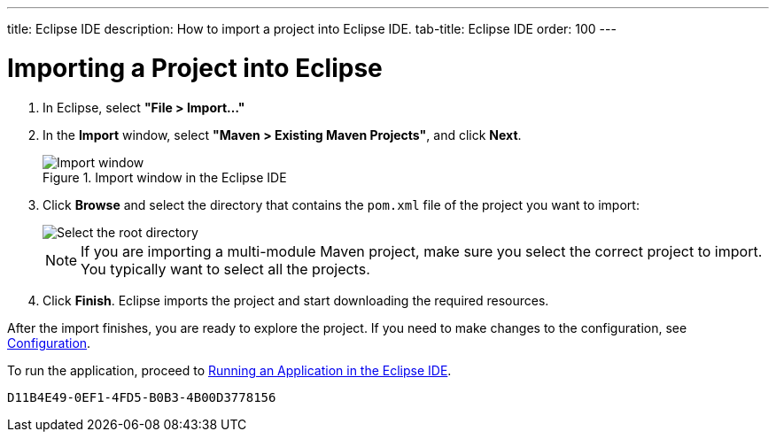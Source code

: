 ---
title: Eclipse IDE
description: How to import a project into Eclipse IDE.
tab-title: Eclipse IDE
order: 100
---

++++
<style>
[class^=PageHeader-module-descriptionContainer] {display: none;}
</style>
++++


= Importing a Project into Eclipse

. In Eclipse, select *"File > Import..."*
. In the *Import* window, select *"Maven > Existing Maven Projects"*, and click [guibutton]*Next*.
+
.Import window in the Eclipse IDE
image::images/eclipse/import-window.png[Import window]

. Click [guibutton]*Browse* and select the directory that contains the [filename]`pom.xml` file of the project you want to import:
+
[.subtle]
image::images/eclipse/select-root-directory.png[Select the root directory]
+
NOTE: If you are importing a multi-module Maven project, make sure you select the correct project to import.
You typically want to select all the projects.

. Click [guibutton]*Finish*.
Eclipse imports the project and start downloading the required resources.

After the import finishes, you are ready to explore the project.
If you need to make changes to the configuration, see <<{articles}/configuration/properties#, Configuration>>.

To run the application, proceed to <<../running/eclipse#, Running an Application in the Eclipse IDE>>.


[discussion-id]`D11B4E49-0EF1-4FD5-B0B3-4B00D3778156`
